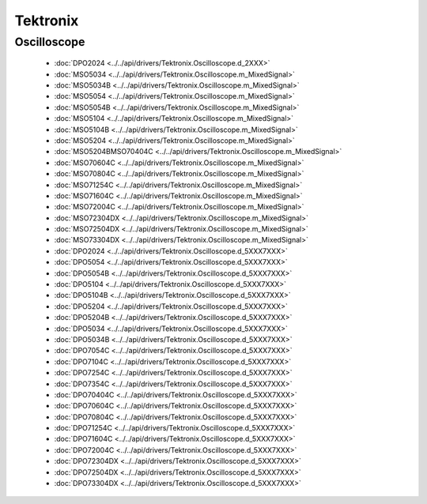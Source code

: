 Tektronix
=========

Oscilloscope
------------

  * :doc:`DPO2024 <../../api/drivers/Tektronix.Oscilloscope.d_2XXX>`

  * :doc:`MSO5034 <../../api/drivers/Tektronix.Oscilloscope.m_MixedSignal>`
  * :doc:`MSO5034B <../../api/drivers/Tektronix.Oscilloscope.m_MixedSignal>`
  * :doc:`MSO5054 <../../api/drivers/Tektronix.Oscilloscope.m_MixedSignal>`
  * :doc:`MSO5054B <../../api/drivers/Tektronix.Oscilloscope.m_MixedSignal>`
  * :doc:`MSO5104 <../../api/drivers/Tektronix.Oscilloscope.m_MixedSignal>`
  * :doc:`MSO5104B <../../api/drivers/Tektronix.Oscilloscope.m_MixedSignal>`
  * :doc:`MSO5204 <../../api/drivers/Tektronix.Oscilloscope.m_MixedSignal>`
  * :doc:`MSO5204BMSO70404C <../../api/drivers/Tektronix.Oscilloscope.m_MixedSignal>`
  * :doc:`MSO70604C <../../api/drivers/Tektronix.Oscilloscope.m_MixedSignal>`
  * :doc:`MSO70804C <../../api/drivers/Tektronix.Oscilloscope.m_MixedSignal>`
  * :doc:`MSO71254C <../../api/drivers/Tektronix.Oscilloscope.m_MixedSignal>`
  * :doc:`MSO71604C <../../api/drivers/Tektronix.Oscilloscope.m_MixedSignal>`
  * :doc:`MSO72004C <../../api/drivers/Tektronix.Oscilloscope.m_MixedSignal>`
  * :doc:`MSO72304DX <../../api/drivers/Tektronix.Oscilloscope.m_MixedSignal>`
  * :doc:`MSO72504DX <../../api/drivers/Tektronix.Oscilloscope.m_MixedSignal>`
  * :doc:`MSO73304DX <../../api/drivers/Tektronix.Oscilloscope.m_MixedSignal>`

  * :doc:`DPO2024 <../../api/drivers/Tektronix.Oscilloscope.d_5XXX7XXX>`
  * :doc:`DPO5054 <../../api/drivers/Tektronix.Oscilloscope.d_5XXX7XXX>`
  * :doc:`DPO5054B <../../api/drivers/Tektronix.Oscilloscope.d_5XXX7XXX>`
  * :doc:`DPO5104 <../../api/drivers/Tektronix.Oscilloscope.d_5XXX7XXX>`
  * :doc:`DPO5104B <../../api/drivers/Tektronix.Oscilloscope.d_5XXX7XXX>`
  * :doc:`DPO5204 <../../api/drivers/Tektronix.Oscilloscope.d_5XXX7XXX>`
  * :doc:`DPO5204B <../../api/drivers/Tektronix.Oscilloscope.d_5XXX7XXX>`
  * :doc:`DPO5034 <../../api/drivers/Tektronix.Oscilloscope.d_5XXX7XXX>`
  * :doc:`DPO5034B <../../api/drivers/Tektronix.Oscilloscope.d_5XXX7XXX>`
  * :doc:`DPO7054C <../../api/drivers/Tektronix.Oscilloscope.d_5XXX7XXX>`
  * :doc:`DPO7104C <../../api/drivers/Tektronix.Oscilloscope.d_5XXX7XXX>`
  * :doc:`DPO7254C <../../api/drivers/Tektronix.Oscilloscope.d_5XXX7XXX>`
  * :doc:`DPO7354C <../../api/drivers/Tektronix.Oscilloscope.d_5XXX7XXX>`
  * :doc:`DPO70404C <../../api/drivers/Tektronix.Oscilloscope.d_5XXX7XXX>`
  * :doc:`DPO70604C <../../api/drivers/Tektronix.Oscilloscope.d_5XXX7XXX>`
  * :doc:`DPO70804C <../../api/drivers/Tektronix.Oscilloscope.d_5XXX7XXX>`
  * :doc:`DPO71254C <../../api/drivers/Tektronix.Oscilloscope.d_5XXX7XXX>`
  * :doc:`DPO71604C <../../api/drivers/Tektronix.Oscilloscope.d_5XXX7XXX>`
  * :doc:`DPO72004C <../../api/drivers/Tektronix.Oscilloscope.d_5XXX7XXX>`
  * :doc:`DPO72304DX <../../api/drivers/Tektronix.Oscilloscope.d_5XXX7XXX>`
  * :doc:`DPO72504DX <../../api/drivers/Tektronix.Oscilloscope.d_5XXX7XXX>`
  * :doc:`DPO73304DX <../../api/drivers/Tektronix.Oscilloscope.d_5XXX7XXX>`

